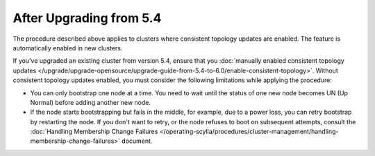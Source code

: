 
After Upgrading from 5.4
----------------------------

The procedure described above applies to clusters where consistent topology updates 
are enabled. The feature is automatically enabled in new clusters.

If you've upgraded an existing cluster from version 5.4, ensure that you 
:doc:`manually enabled consistent topology updates </upgrade/upgrade-opensource/upgrade-guide-from-5.4-to-6.0/enable-consistent-topology>`.
Without consistent topology updates enabled, you must consider the following
limitations while applying the procedure:

* You can only bootstrap one node at a time. You need to wait until the status 
  of one new node becomes UN (Up Normal) before adding another new node.
* If the node starts bootstrapping but fails in the middle, for example, due to 
  a power loss, you can retry bootstrap by restarting the node. If you don't want to
  retry, or the node refuses to boot on subsequent attempts, consult the 
  :doc:`Handling Membership Change Failures </operating-scylla/procedures/cluster-management/handling-membership-change-failures>`
  document. 